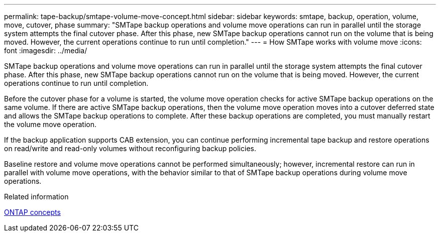 ---
permalink: tape-backup/smtape-volume-move-concept.html
sidebar: sidebar
keywords: smtape, backup, operation, volume, move, cutover, phase
summary: "SMTape backup operations and volume move operations can run in parallel until the storage system attempts the final cutover phase. After this phase, new SMTape backup operations cannot run on the volume that is being moved. However, the current operations continue to run until completion."
---
= How SMTape works with volume move
:icons: font
:imagesdir: ../media/

[.lead]
SMTape backup operations and volume move operations can run in parallel until the storage system attempts the final cutover phase. After this phase, new SMTape backup operations cannot run on the volume that is being moved. However, the current operations continue to run until completion.

Before the cutover phase for a volume is started, the volume move operation checks for active SMTape backup operations on the same volume. If there are active SMTape backup operations, then the volume move operation moves into a cutover deferred state and allows the SMTape backup operations to complete. After these backup operations are completed, you must manually restart the volume move operation.

If the backup application supports CAB extension, you can continue performing incremental tape backup and restore operations on read/write and read-only volumes without reconfiguring backup policies.

Baseline restore and volume move operations cannot be performed simultaneously; however, incremental restore can run in parallel with volume move operations, with the behavior similar to that of SMTape backup operations during volume move operations.

.Related information

link:../concepts/index.html[ONTAP concepts]
